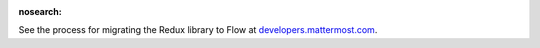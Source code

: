 :nosearch:

See the process for migrating the Redux library to Flow at `developers.mattermost.com <https://developers.mattermost.com/contribute/redux/redux-to-flow/>`__.
